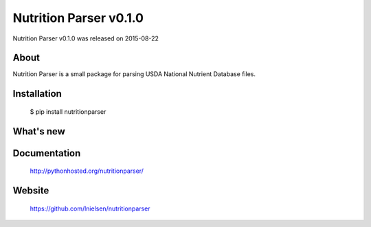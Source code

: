 =========================
 Nutrition Parser v0.1.0
=========================

Nutrition Parser v0.1.0 was released on 2015-08-22

About
-----

Nutrition Parser is a small package for parsing USDA National Nutrient Database
files.

Installation
------------

   $ pip install nutritionparser

What's new
----------

Documentation
-------------

   http://pythonhosted.org/nutritionparser/

Website
-------

   https://github.com/lnielsen/nutritionparser

